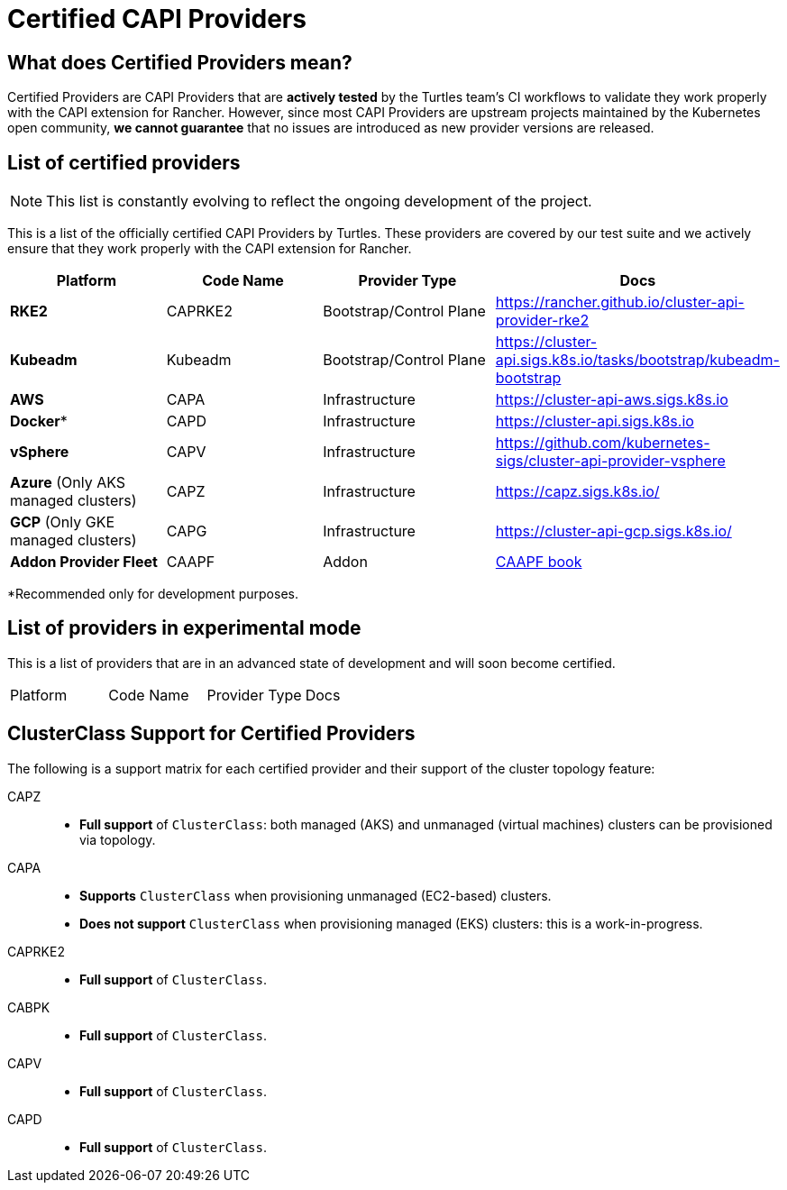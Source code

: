 = Certified CAPI Providers

== What does Certified Providers mean?

Certified Providers are CAPI Providers that are **actively tested** by the Turtles team's CI workflows to validate they work properly with the CAPI extension for Rancher. However, since most CAPI Providers are upstream projects maintained by the Kubernetes open community, **we cannot guarantee** that no issues are introduced as new provider versions are released.

== List of certified providers

[NOTE]
====
This list is constantly evolving to reflect the ongoing development of the project.
====


This is a list of the officially certified CAPI Providers by Turtles. These providers are covered by our test suite and we actively ensure that they work properly with the CAPI extension for Rancher.

|===
| Platform | Code Name | Provider Type | Docs

| *RKE2*
| CAPRKE2
| Bootstrap/Control Plane
| https://rancher.github.io/cluster-api-provider-rke2

| *Kubeadm*
| Kubeadm
| Bootstrap/Control Plane
| https://cluster-api.sigs.k8s.io/tasks/bootstrap/kubeadm-bootstrap

| *AWS*
| CAPA
| Infrastructure
| https://cluster-api-aws.sigs.k8s.io

| *Docker**
| CAPD
| Infrastructure
| https://cluster-api.sigs.k8s.io

| *vSphere*
| CAPV
| Infrastructure
| https://github.com/kubernetes-sigs/cluster-api-provider-vsphere

| *Azure* (Only AKS managed clusters)
| CAPZ
| Infrastructure
| https://capz.sigs.k8s.io/

| *GCP* (Only GKE managed clusters)
| CAPG
| Infrastructure
| https://cluster-api-gcp.sigs.k8s.io/

| *Addon Provider Fleet*
| CAAPF
| Addon
| https://rancher.github.io/cluster-api-addon-provider-fleet/[CAAPF book]
|===

*Recommended only for development purposes.

== List of providers in experimental mode

This is a list of providers that are in an advanced state of development and will soon become certified.

|===
| Platform | Code Name | Provider Type | Docs
|===

== ClusterClass Support for Certified Providers

The following is a support matrix for each certified provider and their support of the cluster topology feature:

[tabs]
======
CAPZ::
+
--
- **Full support** of `ClusterClass`: both managed (AKS) and unmanaged (virtual machines) clusters can be provisioned via topology.
--

CAPA::
+
--
- **Supports** `ClusterClass` when provisioning unmanaged (EC2-based) clusters.
- **Does not support** `ClusterClass` when provisioning managed (EKS) clusters: this is a work-in-progress.
--

CAPRKE2::
+
--
- **Full support** of `ClusterClass`.
--

CABPK::
+
--
- **Full support** of `ClusterClass`.
--

CAPV::
+
--
- **Full support** of `ClusterClass`.
--

CAPD::
+
--
- **Full support** of `ClusterClass`.
--
======
